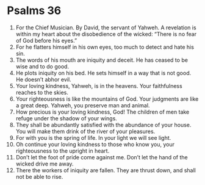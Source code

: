 ﻿
* Psalms 36
1. For the Chief Musician. By David, the servant of Yahweh. A revelation is within my heart about the disobedience of the wicked: “There is no fear of God before his eyes.” 
2. For he flatters himself in his own eyes, too much to detect and hate his sin. 
3. The words of his mouth are iniquity and deceit. He has ceased to be wise and to do good. 
4. He plots iniquity on his bed. He sets himself in a way that is not good. He doesn’t abhor evil. 
5. Your loving kindness, Yahweh, is in the heavens. Your faithfulness reaches to the skies. 
6. Your righteousness is like the mountains of God. Your judgments are like a great deep. Yahweh, you preserve man and animal. 
7. How precious is your loving kindness, God! The children of men take refuge under the shadow of your wings. 
8. They shall be abundantly satisfied with the abundance of your house. You will make them drink of the river of your pleasures. 
9. For with you is the spring of life. In your light we will see light. 
10. Oh continue your loving kindness to those who know you, your righteousness to the upright in heart. 
11. Don’t let the foot of pride come against me. Don’t let the hand of the wicked drive me away. 
12. There the workers of iniquity are fallen. They are thrust down, and shall not be able to rise. 
